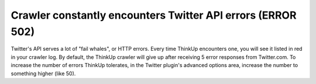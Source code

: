 Crawler constantly encounters Twitter API errors (ERROR 502)
============================================================

Twitter's API serves a lot of "fail whales", or HTTP errors. Every time ThinkUp encounters one, you will see it listed
in red in your crawler log. By default, the ThinkUp crawler will give up after receiving 5 error responses from
Twitter.com. To increase the number of errors ThinkUp tolerates, in the Twitter plugin's advanced options area,
increase the number to something higher (like 50).

